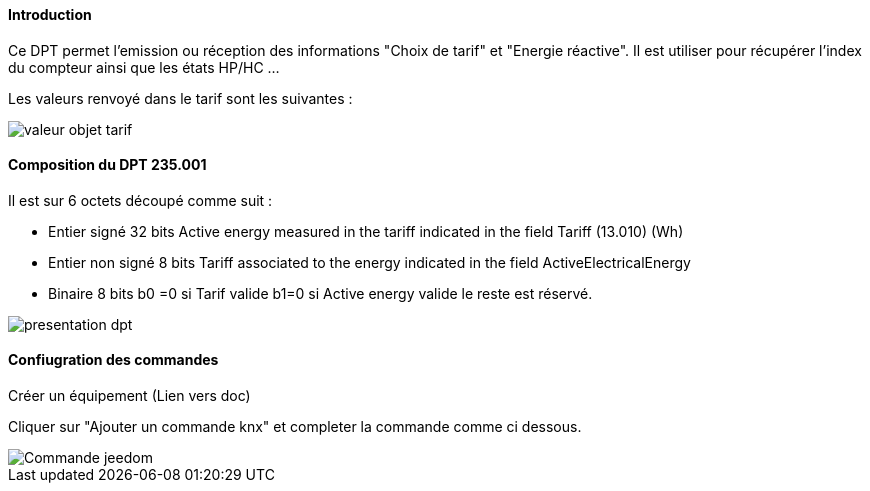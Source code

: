 ==== Introduction

Ce DPT permet l'emission ou réception des informations "Choix de tarif" et "Energie réactive". Il est utiliser pour récupérer l'index du compteur ainsi que les états HP/HC ...

Les valeurs renvoyé dans le tarif sont les suivantes :

image::../images/valeur_objet_tarif.PNG[]

==== Composition du DPT 235.001

Il est sur 6 octets découpé comme suit :

* Entier signé 32 bits Active energy measured in the tariff indicated in the field Tariff (13.010) (Wh)  
* Entier non signé 8 bits Tariff associated to the energy indicated in the field ActiveElectricalEnergy   
* Binaire 8 bits b0 =0 si Tarif valide b1=0 si Active energy valide le reste est réservé.

image::../images/presentation_dpt.PNG[]

==== Confiugration des commandes

Créer un équipement (Lien vers doc)

Cliquer sur "Ajouter un commande knx" et completer la commande comme ci dessous.

image::../images/Commande_jeedom.PNG[]